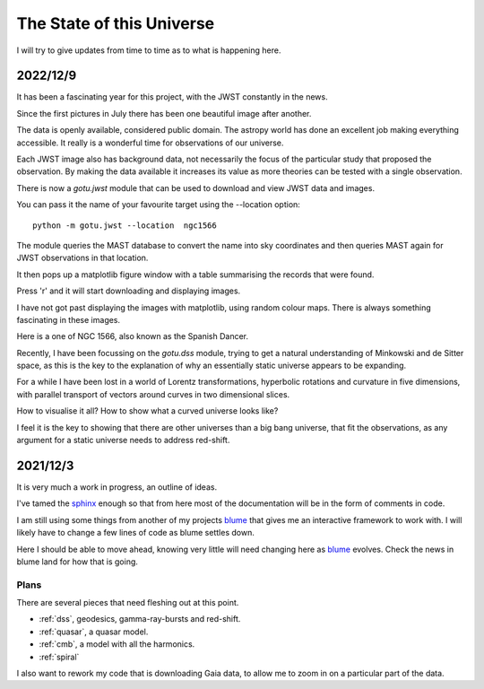 ============================
 The State of this Universe
============================

I will try to give updates from time to time as to what is happening
here.

2022/12/9
=========

It has been a fascinating year for this project, with the JWST
constantly in the news.

Since the first pictures in July there has been one beautiful image
after another.

The data is openly available, considered public domain.  The astropy
world has done an excellent job making everything accessible.  It
really is a wonderful time for observations of our universe.

Each JWST image also has background data, not necessarily the focus of
the particular study that proposed the observation.   By making the
data available it increases its value as more theories can be tested
with a single observation.

There is now a `gotu.jwst` module that can be used to download and
view JWST data and images.

You can pass it the name of your favourite target using the --location
option::

  python -m gotu.jwst --location  ngc1566

The module queries the MAST database to convert the name into sky
coordinates and then queries MAST again for JWST observations in that
location.

It then pops up a matplotlib figure window with a table summarising
the records that were found.

Press 'r' and it will start downloading and displaying images.

I have not got past displaying the images with matplotlib, using
random colour maps.  There is always something fascinating in these
images.

Here is a one of NGC 1566, also known as the Spanish Dancer.

.. image:: images/ngc1566.png


Recently, I have been focussing on the `gotu.dss` module, trying to
get a natural understanding of Minkowski and de Sitter space, as this
is the key to the explanation of why an essentially static universe
appears to be expanding.

For a while I have been lost in a world of Lorentz transformations,
hyperbolic rotations and curvature in five dimensions, with parallel
transport of vectors around curves in two dimensional slices.

How to visualise it all?  How to show what a curved universe looks
like?

I feel it is the key to showing that there are other universes than a
big bang universe, that fit the observations, as any argument for a
static universe needs to address red-shift.


  
2021/12/3
=========

It is very much a work in progress, an outline of ideas.

I've tamed the `sphinx`_ enough so that from here most of the
documentation will be in the form of comments in code.

I am still using some things from another of my projects `blume`_
that gives me an interactive framework to work with.  I will likely
have to change a few lines of code as blume settles down.

Here I should be able to move ahead, knowing very little will need
changing here as `blume`_ evolves.   Check the news in blume land for
how that is going.


Plans
-----

There are several pieces that need fleshing out at this point.

* :ref:`dss`, geodesics, gamma-ray-bursts and red-shift.
* :ref:`quasar`, a quasar model.
* :ref:`cmb`, a model with all the harmonics.
* :ref:`spiral`

I also want to rework my code that is downloading Gaia data, to allow
me to zoom in on a particular part of the data.

.. _sphinx: https://sphinx.readthedocs.io

.. _blume:  https://github.com/swfiua/blume
